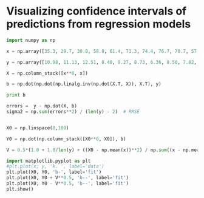 * Visualizing confidence intervals of predictions from regression models

#+BEGIN_SRC python
import numpy as np

x = np.array([35.3, 29.7, 30.8, 58.8, 61.4, 71.3, 74.4, 76.7, 70.7, 57.5, 46.4, 28.9, 28.1, 39.1, 46.8, 48.5, 59.3, 70.0, 70.0, 74.5, 72.1,58.1, 44.6,33.4, 28.6])

y = np.array([10.98, 11.13, 12.51, 8.40, 9.27, 8.73, 6.36, 8.50, 7.82, 9.14, 8.24, 12.19, 11.88,9.57, 10.94, 9.58, 10.09, 8.11, 6.83, 8.88, 7.68, 8.47, 8.86, 10.36, 11.08])

X = np.column_stack([x**0, x])

b = np.dot(np.dot(np.linalg.inv(np.dot(X.T, X)), X.T), y)

print b

errors =  y - np.dot(X, b)
sigma2 = np.sum(errors**2) / (len(y) - 2)  # RMSE


X0 = np.linspace(0,100)

Y0 = np.dot(np.column_stack([X0**0, X0]), b)

V = 0.5*(1.0 + 1.0/len(y) + ((X0 - np.mean(x))**2) / np.sum((x - np.mean(x))**2))

import matplotlib.pyplot as plt
#plt.plot(x, y, 'k. ', label='data')
plt.plot(X0, Y0, 'b-', label='fit')
plt.plot(X0, Y0 + V**0.5, 'b--', label='fit')
plt.plot(X0, Y0 - V**0.5, 'b--', label='fit')
plt.show()

#+END_SRC

#+RESULTS:
: [ 13.62298927  -0.07982869]

